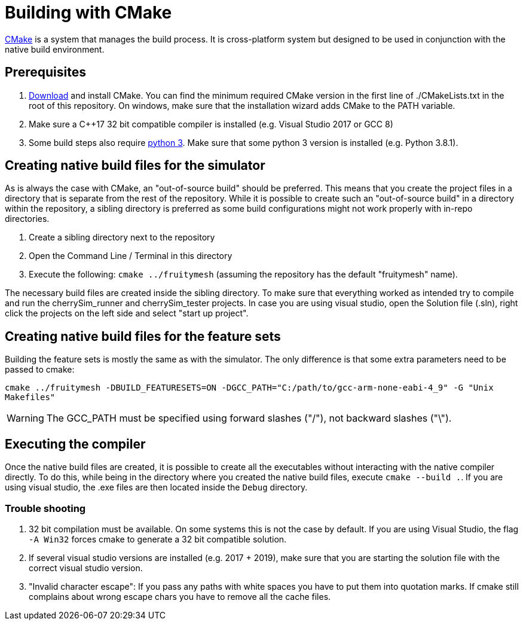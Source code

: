= Building with CMake

https://cmake.org/[CMake] is a system that manages the build process. It is cross-platform system but designed to be used in conjunction with the native build environment.

== Prerequisites

1. https://cmake.org/download/[Download] and install CMake. You can find the minimum required CMake version in the first line of ./CMakeLists.txt in the root of this repository. On windows, make sure that the installation wizard adds CMake to the PATH variable.
2. Make sure a C++17 32 bit compatible compiler is installed (e.g. Visual Studio 2017 or GCC 8)
3. Some build steps also require https://www.python.org/downloads/[python 3]. Make sure that some python 3 version is installed (e.g. Python 3.8.1).

== Creating native build files for the simulator

As is always the case with CMake, an "out-of-source build" should be preferred. This means that you create the project files in a directory that is separate from the rest of the repository. While it is possible to create such an "out-of-source build" in a directory within the repository, a sibling directory is preferred as some build configurations might not work properly with in-repo directories.

1. Create a sibling directory next to the repository
2. Open the Command Line / Terminal in this directory
3. Execute the following: `cmake ../fruitymesh` (assuming the repository has the default "fruitymesh" name).

The necessary build files are created inside the sibling directory. To make sure that everything worked as intended try to compile and run the cherrySim_runner and cherrySim_tester projects. In case you are using visual studio, open the Solution file (.sln), right click the projects on the left side and select "start up project".

== Creating native build files for the feature sets

Building the feature sets is mostly the same as with the simulator. The only difference is that some extra parameters need to be passed to cmake:

`cmake ../fruitymesh -DBUILD_FEATURESETS=ON -DGCC_PATH="C:/path/to/gcc-arm-none-eabi-4_9" -G "Unix Makefiles"`

WARNING: The GCC_PATH must be specified using forward slashes ("/"), not backward slashes ("\").

== Executing the compiler

Once the native build files are created, it is possible to create all the executables without interacting with the native compiler directly. To do this, while being in the directory where you created the native build files, execute `cmake --build .`. If you are using visual studio, the .exe files are then located inside the `Debug` directory.

=== Trouble shooting

1. 32 bit compilation must be available. On some systems this is not the case by default. If you are using Visual Studio, the flag `-A Win32` forces cmake to generate a 32 bit compatible solution.
2. If several visual studio versions are installed (e.g. 2017 + 2019), make sure that you are starting the solution file with the correct visual studio version.
3. "Invalid character escape": If you pass any paths with white spaces you have to put them into quotation marks. If cmake still complains about wrong escape chars you have to remove all the cache files.
